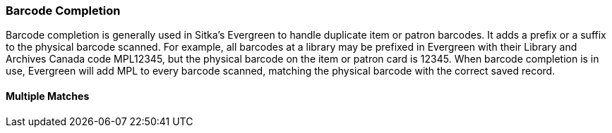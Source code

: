 Barcode Completion
~~~~~~~~~~~~~~~~~~
Barcode completion is generally used in Sitka's Evergreen to handle duplicate item or patron barcodes. It adds a prefix or a suffix to the physical barcode scanned.
For example, all barcodes at a library may be prefixed in Evergreen with their Library and Archives Canada code MPL12345, but the physical barcode on the item or patron card is 12345. When barcode completion is in use, Evergreen will add MPL to every barcode scanned, matching the physical barcode with the correct saved record.

Multiple Matches
^^^^^^^^^^^^^^^^
